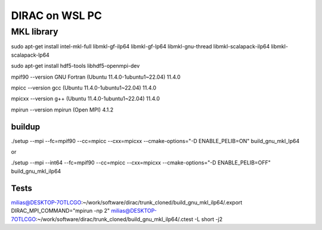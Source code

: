 ===============
DIRAC on WSL PC
===============

MKL library
------------
sudo apt-get install intel-mkl-full libmkl-gf-ilp64 libmkl-gf-lp64 libmkl-gnu-thread libmkl-scalapack-ilp64 libmkl-scalapack-lp64

sudo  apt-get install hdf5-tools  libhdf5-openmpi-dev

mpif90 --version
GNU Fortran (Ubuntu 11.4.0-1ubuntu1~22.04) 11.4.0

mpicc --version
gcc (Ubuntu 11.4.0-1ubuntu1~22.04) 11.4.0

mpicxx --version
g++ (Ubuntu 11.4.0-1ubuntu1~22.04) 11.4.0

mpirun --version
mpirun (Open MPI) 4.1.2

buildup
~~~~~~~
./setup  --mpi  --fc=mpif90 --cc=mpicc --cxx=mpicxx  --cmake-options="-D ENABLE_PELIB=ON"  build_gnu_mkl_lp64

or 

./setup  --mpi --int64 --fc=mpif90 --cc=mpicc --cxx=mpicxx  --cmake-options="-D ENABLE_PELIB=OFF"  build_gnu_mkl_ilp64


Tests
~~~~~
milias@DESKTOP-7OTLCGO:~/work/software/dirac/trunk_cloned/build_gnu_mkl_ilp64/.export DIRAC_MPI_COMMAND="mpirun -np 2"
milias@DESKTOP-7OTLCGO:~/work/software/dirac/trunk_cloned/build_gnu_mkl_ilp64/.ctest -L short -j2
